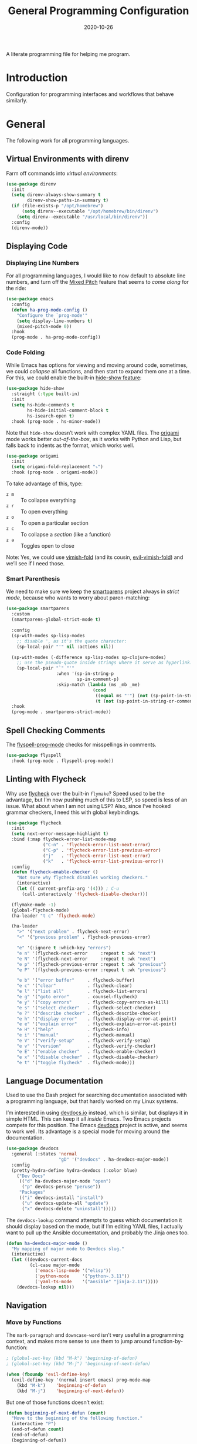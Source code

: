 #+title:  General Programming Configuration
#+author: Howard X. Abrams
#+date:   2020-10-26
#+tags: emacs programming yaml ansible docker json

A literate programming file for helping me program.

#+begin_src emacs-lisp :exports none
  ;;; general-programming --- Configuration for general languages. -*- lexical-binding: t; -*-
  ;;
  ;; © 2020-2023 Howard X. Abrams
  ;;   Licensed under a Creative Commons Attribution 4.0 International License.
  ;;   See http://creativecommons.org/licenses/by/4.0/
  ;;
  ;; Author: Howard X. Abrams <http://gitlab.com/howardabrams>
  ;; Maintainer: Howard X. Abrams
  ;; Created: October 26, 2020
  ;;
  ;; This file is not part of GNU Emacs.
  ;;
  ;; *NB:* Do not edit this file. Instead, edit the original literate file at:
  ;;            ~/other/hamacs/ha-programming.org
  ;;       And tangle the file to recreate this one.
  ;;
  ;;; Code:
#+end_src
* Introduction
Configuration for programming interfaces and workflows that behave similarly.
* General
The following work for all programming languages.
** Virtual Environments with direnv
Farm off commands into /virtual environments/:
#+begin_src emacs-lisp
  (use-package direnv
    :init
    (setq direnv-always-show-summary t
          direnv-show-paths-in-summary t)
    (if (file-exists-p "/opt/homebrew")
        (setq direnv--executable "/opt/homebrew/bin/direnv")
      (setq direnv--executable "/usr/local/bin/direnv"))
    :config
    (direnv-mode))
#+end_src
** Displaying Code
*** Displaying Line Numbers
For all programming languages, I would like to now default to absolute line numbers, and turn off the [[file:ha-display.org::*Mixed Pitch][Mixed Pitch]] feature that seems to /come along/ for the ride:

#+begin_src emacs-lisp
  (use-package emacs
    :config
    (defun ha-prog-mode-config ()
      "Configure the `prog-mode'"
      (setq display-line-numbers t)
      (mixed-pitch-mode 0))
    :hook
    (prog-mode . ha-prog-mode-config))
#+end_src
*** Code Folding
While Emacs has options for viewing and moving around code, sometimes, we could /collapse/ all functions, and then start to expand them one at a time. For this, we could enable the built-in [[https://www.emacswiki.org/emacs/HideShow][hide-show feature]]:
#+begin_src emacs-lisp :tangle no
  (use-package hide-show
    :straight (:type built-in)
    :init
    (setq hs-hide-comments t
          hs-hide-initial-comment-block t
          hs-isearch-open t)
    :hook (prog-mode . hs-minor-mode))
#+end_src
Note that =hide-show= doesn’t work with complex YAML files. The [[https://github.com/gregsexton/origami.el][origami]] mode works better /out-of-the-box/, as it works with Python and Lisp, but falls back to indents as the format, which works well.
#+begin_src emacs-lisp
  (use-package origami
    :init
    (setq origami-fold-replacement "⤵")
    :hook (prog-mode . origami-mode))
#+end_src
To take advantage of this, type:
  - ~z m~ :: To collapse everything
  - ~z r~ :: To open everything
  - ~z o~ :: To open a particular section
  - ~z c~ :: To collapse a /section/ (like a function)
  - ~z a~ :: Toggles open to close

Note: Yes, we could use [[https://github.com/mrkkrp/vimish-fold][vimish-fold]] (and its cousin, [[https://github.com/alexmurray/evil-vimish-fold][evil-vimish-fold]]) and we’ll see if I need those.
*** Smart Parenthesis
We need to make sure we keep the [[https://github.com/Fuco1/smartparens][smartparens]] project always in /strict mode/, because who wants to worry about paren-matching:
#+begin_src emacs-lisp
  (use-package smartparens
    :custom
    (smartparens-global-strict-mode t)

    :config
    (sp-with-modes sp-lisp-modes
      ;; disable ', as it's the quote character:
      (sp-local-pair "'" nil :actions nil))

    (sp-with-modes (-difference sp-lisp-modes sp-clojure-modes)
      ;; use the pseudo-quote inside strings where it serve as hyperlink.
      (sp-local-pair "`" "'"
                     :when '(sp-in-string-p
                             sp-in-comment-p)
                     :skip-match (lambda (ms _mb _me)
                                   (cond
                                    ((equal ms "'") (not (sp-point-in-string-or-comment)))
                                    (t (not (sp-point-in-string-or-comment)))))))
    :hook
    (prog-mode . smartparens-strict-mode))
#+end_src
** Spell Checking Comments
The [[https://www.emacswiki.org/emacs/FlySpell#h5o-2][flyspell-prog-mode]] checks for misspellings in comments.

#+begin_src emacs-lisp
  (use-package flyspell
    :hook (prog-mode . flyspell-prog-mode))
#+end_src
** Linting with Flycheck
Why use [[https://www.flycheck.org/][flycheck]] over the built-in =flymake=? Speed used to be the advantage, but I’m now pushing much of this to LSP, so speed is less of an issue.  What about when I am not using LSP? Also, since I’ve hooked grammar checkers, I need this with global keybindings.

#+begin_src emacs-lisp
  (use-package flycheck
    :init
    (setq next-error-message-highlight t)
    :bind (:map flycheck-error-list-mode-map
                ("C-n" . 'flycheck-error-list-next-error)
                ("C-p" . 'flycheck-error-list-previous-error)
                ("j"   . 'flycheck-error-list-next-error)
                ("k"   . 'flycheck-error-list-previous-error))
    :config
    (defun flycheck-enable-checker ()
      "Not sure why flycheck disables working checkers."
      (interactive)
      (let (( current-prefix-arg '(4))) ; C-u
        (call-interactively 'flycheck-disable-checker)))

    (flymake-mode -1)
    (global-flycheck-mode)
    (ha-leader "t c" 'flycheck-mode)

    (ha-leader
      ">" '("next problem" . flycheck-next-error)
      "<" '("previous problem" . flycheck-previous-error)

      "e" '(:ignore t :which-key "errors")
      "e n" '(flycheck-next-error     :repeat t :wk "next")
      "e N" '(flycheck-next-error     :repeat t :wk "next")
      "e p" '(flycheck-previous-error :repeat t :wk "previous")
      "e P" '(flycheck-previous-error :repeat t :wk "previous")

      "e b" '("error buffer"     . flycheck-buffer)
      "e c" '("clear"            . flycheck-clear)
      "e l" '("list all"         . flycheck-list-errors)
      "e g" '("goto error"       . counsel-flycheck)
      "e y" '("copy errors"      . flycheck-copy-errors-as-kill)
      "e s" '("select checker"   . flycheck-select-checker)
      "e ?" '("describe checker" . flycheck-describe-checker)
      "e h" '("display error"    . flycheck-display-error-at-point)
      "e e" '("explain error"    . flycheck-explain-error-at-point)
      "e H" '("help"             . flycheck-info)
      "e i" '("manual"           . flycheck-manual)
      "e V" '("verify-setup"     . flycheck-verify-setup)
      "e v" '("version"          . flycheck-verify-checker)
      "e E" '("enable checker"   . flycheck-enable-checker)
      "e x" '("disable checker"  . flycheck-disable-checker)
      "e t" '("toggle flycheck"  . flycheck-mode)))
#+end_src
** Language Documentation
Used to use the Dash project for searching documentation associated with a programming language, but that hardly worked on my Linux systems.

I’m interested in using [[https://devdocs.io/][devdocs.io]] instead, which is similar, but displays it in simple HTML. This can keep it all /inside/ Emacs. Two Emacs projects compete for this position. The Emacs [[https://github.com/astoff/devdocs.el][devdocs]] project is active, and seems to work well. Its advantage is a special mode for moving around the documentation.

#+begin_src emacs-lisp
  (use-package devdocs
    :general (:states 'normal
                      "gD" '("devdocs" . ha-devdocs-major-mode))
    :config
    (pretty-hydra-define hydra-devdocs (:color blue)
      ("Dev Docs"
       (("d" ha-devdocs-major-mode "open")
        ("p" devdocs-peruse "peruse"))
       "Packages"
       (("i" devdocs-install "install")
        ("u" devdocs-update-all "update")
        ("x" devdocs-delete "uninstall")))))
#+end_src

The =devdocs-lookup= command attempts to guess which documentation it should display based on the mode, but if I’m editing YAML files, I actually want to pull up the Ansible documentation, and probably the Jinja ones too.

#+begin_src emacs-lisp
  (defun ha-devdocs-major-mode ()
    "My mapping of major mode to Devdocs slug."
    (interactive)
    (let ((devdocs-current-docs
           (cl-case major-mode
             ('emacs-lisp-mode '("elisp"))
             ('python-mode     '("python~.3.11"))
             ('yaml-ts-mode    '("ansible" "jinja-2.11")))))
      (devdocs-lookup nil)))
#+end_src

** Navigation
*** Move by Functions
The =mark-paragraph= and =downcase-word= isn’t very useful in a programming context, and makes more sense to use them to jump around function-by-function:
#+begin_src emacs-lisp
  ; (global-set-key (kbd "M-k") 'beginning-of-defun)
  ; (global-set-key (kbd "M-j") 'beginning-of-next-defun)

  (when (fboundp 'evil-define-key)
    (evil-define-key '(normal insert emacs) prog-mode-map
      (kbd "M-k")    'beginning-of-defun
      (kbd "M-j")    'beginning-of-next-defun))
#+end_src
But one of those functions doesn’t exist:
#+begin_src emacs-lisp
  (defun beginning-of-next-defun (count)
    "Move to the beginning of the following function."
    (interactive "P")
    (end-of-defun count)
    (end-of-defun)
    (beginning-of-defun))
#+end_src
*** Tree Sitter
I’m curious about the new [[https://emacs-tree-sitter.github.io/][Tree Sitter feature]] now [[https://lists.gnu.org/archive/html/emacs-devel/2022-11/msg01443.html][built into Emacs 29]]. After following along with Mickey Petersen’s [[https://www.masteringemacs.org/article/how-to-get-started-tree-sitter][Getting Started with Tree Sitter]] guide, I’ve concluded I /currently/ don’t need this feature. I’m leaving the code here, but adding a =:tangle no= to all the blocks until I’m ready to re-investigate.
**** Operating System Part
Install the binary for the [[https://tree-sitter.github.io/][tree-sitter project]]. For instance:
#+begin_src sh
  brew install tree-sitter npm # Since most support packages need that too.
#+end_src
The tree-sitter project does not install any language grammars by default—after all, it would have no idea which particular languages to parse and analyze!

Next, using the =tree-sitter= command line tool, create the [[/Users/howard.abrams/Library/Application Support/tree-sitter/config.json][config.json]] file:
#+begin_src sh
  tree-sitter init-config
#+end_src

Normally, you would need to  add all the projects to directory clones in =~/src=, e.g.
#+begin_src sh :dir ~/src
  while read REPO
  do
    LOCATION=~/src/$(basename ${REPO})
    if [ ! -d ${LOCATION} ]
    then
      git clone ${REPO} ${LOCATION}
    fi
    cd ${LOCATION}
    git pull origin
    npm install
  done <<EOL
  https://github.com/tree-sitter/tree-sitter-css
  https://github.com/tree-sitter/tree-sitter-json
  https://github.com/tree-sitter/tree-sitter-python
  https://github.com/tree-sitter/tree-sitter-bash
  https://github.com/tree-sitter/tree-sitter-ruby
  https://github.com/camdencheek/tree-sitter-dockerfile
  https://github.com/alemuller/tree-sitter-make
  https://github.com/ikatyang/tree-sitter-yaml
  https://github.com/Wilfred/tree-sitter-elisp
  EOL
#+end_src

Seems that Docker is a bit of an odd-ball:
#+begin_src sh
  mkdir -p ~/src
  git -C ~/src clone https://github.com/camdencheek/tree-sitter-dockerfile
  make -C ~/src/tree-sitter-dockerfile && \
  make -C ~/src/tree-sitter-dockerfile install
  if [[ $(uname -n) = "Darwin" ]]
  then
    cp ~/src/tree-sitter-dockerfile/libtree-sitter-dockerfile.dylib \
       ~/.emacs.d/tree-sitter
  else
    cp ~/src/tree-sitter-dockerfile/libtree-sitter-dockerfile.so \
       ~/.emacs.d/tree-sitter
  fi
#+end_src

In most cases,the =npm install= /usually/ works, but I may work on some sort of various process, for instance:
#+begin_src shell
  for TSS in ~/src/tree-sitter-*
  do
    cd $TSS
    NAME=$(pwd | sed 's/.*-//')

    git pull origin
    npm install || cargo build || make install   # Various build processes!?

    echo "Do we need to copy the library into ~/.emacs.d/tree-sitter/$NAME ?"
    # if [ "$(uname -o)" = "Darwin" ]
    # then
    #   cp libtree-sitter-$NAME.dylib ~/.emacs.d/tree-sitter
    # else
    #   cp libtree-sitter-$NAME.so ~/.emacs.d/tree-sitter
    # fi
  done
#+end_src
At this point, we can now parse stuff using: =tree-sitter parse <source-code-file>=
**** Emacs Part
However, Emacs already has the ability to download and install grammars, so following instructions from Mickey Petersen’s essay on [[https://www.masteringemacs.org/article/combobulate-structured-movement-editing-treesitter][using Tree-sitter with Combobulate]]:
#+begin_src emacs-lisp
  (when (treesit-available-p)
    (use-package treesit
      :straight (:type built-in)
      :preface
      (setq treesit-language-source-alist
            '((bash       "https://github.com/tree-sitter/tree-sitter-bash")
              ;; (c          "https://github.com/tree-sitter/tree-sitter-c/" "master" "src")
              (clojure    "https://github.com/sogaiu/tree-sitter-clojure" "master" "src")
              ;; (cpp        "https://github.com/tree-sitter/tree-sitter-cpp/" "master" "src")
              ;; (cmake      "https://github.com/uyha/tree-sitter-cmake")
              (css        "https://github.com/tree-sitter/tree-sitter-css")
              (dockerfile "https://github.com/camdencheek/tree-sitter-dockerfile" "main" "src")
              ;; From my private cloned repository:
              ;; (dockerfile "file:///opt/src/github/tree-sitter-dockerfile" "main" "src")
              ;; The Emacs Lisp Tree Sitter doesn't work with Emacs (go figure):
              ;; (elisp      "https://github.com/Wilfred/tree-sitter-elisp")
              ;; (elixir     "https://github.com/elixir-lang/tree-sitter-elixir" "main" "src")
              ;; (erlang     "https://github.com/WhatsApp/tree-sitter-erlang" "main" "src")
              (go         "https://github.com/tree-sitter/tree-sitter-go")
              ;; (haskell    "https://github.com/tree-sitter/tree-sitter-haskell" "master" "src")
              (html       "https://github.com/tree-sitter/tree-sitter-html")
              ;; (java       "https://github.com/tree-sitter/tree-sitter-java" "master" "src")
              ;; (javascript "https://github.com/tree-sitter/tree-sitter-javascript" "master" "src")
              (json       "https://github.com/tree-sitter/tree-sitter-json")
              ;; (julia      "https://github.com/tree-sitter/tree-sitter-julia" "master" "src")
              ;; (lua        "https://github.com/MunifTanjim/tree-sitter-lua" "main" "src")
              (make       "https://github.com/alemuller/tree-sitter-make")
              (markdown   "https://github.com/ikatyang/tree-sitter-markdown")
              ;; (meson      "https://github.com/Decodetalkers/tree-sitter-meson" "master" "src")
              (python     "https://github.com/tree-sitter/tree-sitter-python")
              (ruby       "https://github.com/tree-sitter/tree-sitter-ruby" "master" "src")
              (rust       "https://github.com/tree-sitter/tree-sitter-rust" "master" "src")
              (toml       "https://github.com/tree-sitter/tree-sitter-toml")
              ;; (tsx        "https://github.com/tree-sitter/tree-sitter-typescript" "master" "tsx/src")
              ;; (typescript "https://github.com/tree-sitter/tree-sitter-typescript" "master" "typescript/src")
              (yaml       "https://github.com/ikatyang/tree-sitter-yaml")))

      (defun mp-setup-install-grammars ()
        "Install Tree-sitter grammars if they are absent."
        (interactive)
        (sit-for 30)
        (mapc #'treesit-install-language-grammar (mapcar #'car treesit-language-source-alist)))

        ;; Optional, but Mickey recommends. Tree-sitter enabled major
        ;; modes are distinct from their ordinary counterparts, however,
        ;; the `tree-sitter-mode' can't be enabled if we use this
        ;; feature.
        ;;
        ;; You can remap major modes with `major-mode-remap-alist'. Note
        ;; this does *not* extend to hooks! Make sure you migrate them also
        ;; (dolist (mapping '((bash-mode       . bash-ts-mode)
        ;;                    (sh-mode         . bash-ts-mode)
        ;;                    (css-mode        . css-ts-mode)
        ;;                    (dockerfile-mode . dockerfile-ts-mode)
        ;;                    (json-mode       . json-ts-mode)
        ;;                    (makefile-mode   . makefile-ts-mode)
        ;;                    (python-mode     . python-ts-mode)
        ;;                    (ruby-mode       . ruby-ts-mode)
        ;;                    (yaml-mode       . yaml-ts-mode)))
        ;;   (add-to-list 'major-mode-remap-alist mapping))

        ;; Can we (do we need to) update this list?
        ;;   (add-to-list 'tree-sitter-major-mode-language-alist mapping))

      :config
      (mp-setup-install-grammars)))
#+end_src

And enable the languages:
#+begin_src emacs-lisp :tangle no
  (when (treesit-available-p)
    (use-package tree-sitter-langs
      :after treesit
      :config
      (global-tree-sitter-mode)))
#+end_src
*** Combobulate
I like [[file:ha-programming-elisp.org::*Clever Parenthesis][Clever Parenthesis]], but can we extend that to other languages generally? After reading Mickey Petersen’s essay, [[https://www.masteringemacs.org/article/combobulate-structured-movement-editing-treesitter][Combobulate project]], I decided to try out his [[https://github.com/mickeynp/combobulate][combobulate package]]. Of course, this can only work with the underlying tooling supplied by the [[https://emacs-tree-sitter.github.io/][Tree Sitter]] →
#+begin_src emacs-lisp
  (when (treesit-available-p)
    (use-package combobulate
      :straight (:host github :repo "mickeynp/combobulate")
      :after treesit
      :hook ((yaml-ts-mode   . combobulate-mode)
      ;;     (css-ts-mode    . combobulate-mode)
      ;;     (json-ts-mode   . combobulate-mode)
      ;;     (python-ts-mode . combobulate-mode)
            )
     ))
#+end_src

Now, I can create an /interface/ of keystrokes to jump around like a boss:
#+begin_src emacs-lisp
  (when (treesit-available-p)
    (use-package combobulate
      :general
      (:states 'visual :keymaps 'combobulate-key-map
               "o" '("mark node" . combobulate-mark-node-dwim))              ; Mark symbol since "o" doesn't do anything
      (:states 'normal :keymaps 'combobulate-key-map
               "g J" '("avy jump" . combobulate-avy)
               "[ [" '("prev node" . combobulate-navigate-logical-previous)
               "] ]" '("next node" . combobulate-navigate-logical-next)
               "[ f" '("prev defun" . combobulate-navigate-beginning-of-defun)
               "] f" '("next defun" . combobulate-navigate-end-of-defun)

               "[ m" '("drag back" . combobulate-drag-up)
               "] m" '("drag forward" . combobulate-drag-down)
               "[ r" '("raise" . combobulate-vanish-node)

               "g j" '(:ignore t :which-key "combobulate jump")
               "g j j" '("all" . combobulate-avy-jump)
               "g j s" '("strings" . ha-combobulate-string)
               "g j c" '("comments" . ha-combobulate-comment)
               "g j i" '("conditionals" . ha-combobulate-conditional)
               "g j l" '("loops" . ha-combobulate-loop)
               "g j f" '("functions" . combobulate-avy-jump-defun))

      :pretty-hydra
      ((:color pink :quit-key "q")
       ("Navigation"
        (("j" combobulate-navigate-logical-next "Next")
         ("k" combobulate-navigate-logical-previous "Previous")
         ("h" combobulate-navigate-beginning-of-defun "Defun <")
         ("l" combobulate-navigate-end-of-defun "Defun >")
         ("g" combobulate-avy-jump "Avy Jump"))
        "Push"
        (("U" combobulate-drag-up "Drag back")
         ("D" combobulate-drag-down "Drag forward")
         ("R" combobulate-vanish-node "Drag back"))
        "Jump"
        (("s" ha-combobulate-string "to string" :color blue)
         ("c" ha-combobulate-comment "comments" :color blue)
         ("i" ha-combobulate-conditional "conditionals" :color blue)
         ("l" ha-combobulate-loop "loops" :color blue)
         ("f" combobulate-avy-jump-defun "to defuns" :color blue))))))
#+end_src

Mickey’s interface is the [[help:combobulate][combobulate]] function (or ~C-c o o~), but mine is more /evil/.

I can create a /helper function/ to allow me to jump to various types of—well, /types/:
#+begin_src emacs-lisp
  (when (treesit-available-p)
    (use-package combobulate
      :config
      (defun ha-combobulate-string ()
        "Call `combobulate-avy-jump' searching for strings."
        (interactive)
        (with-navigation-nodes (:nodes '("string"))
          (combobulate-avy-jump))))

    (defun ha-combobulate-comment ()
      "Call `combobulate-avy-jump' searching for comments."
      (interactive)
      (with-navigation-nodes (:nodes '("comment"))
        (combobulate-avy-jump)))

    (defun ha-combobulate-conditional ()
      "Call `combobulate-avy-jump' searching for conditionals."
      (interactive)
      (with-navigation-nodes (:nodes '("conditional_expression"
                                       "if_statement"
                                       "if_clause" "else_clause"
                                       "elif_clause"))
        (combobulate-avy-jump)))

    (defun ha-combobulate-loop ()
      "Call `combobulate-avy-jump' searching for loops."
      (interactive)
      (with-navigation-nodes (:nodes '("for_statement" "for_in_clause"
                                       "while_statement" "list_comprehension"
                                       "dictionary_comprehension"
                                       "set_comprehension"))
        (combobulate-avy-jump))))
#+end_src

*** Evil Text Object from Tree Sitter
With Emacs version 29, we get a better approach to parsing languages, and this means that our [[https://github.com/nvim-treesitter/nvim-treesitter-textobjects#built-in-textobjects][text objects]] can be better too with the [[https://github.com/meain/evil-textobj-tree-sitter][evil-textobj-tree-sitter project]]:
#+begin_src emacs-lisp :tangle no
  (when (and (treesit-available-p) (fboundp 'evil-define-text-object))
    (use-package evil-textobj-tree-sitter
      :config
      ;; We need to bind keys to the text objects found at:
      ;; https://github.com/nvim-treesitter/nvim-treesitter-textobjects#built-in-textobjects

      ;; bind `function.outer`(entire function block) to `f` for use in things like `vaf`, `yaf`
      (define-key evil-outer-text-objects-map "f" (evil-textobj-tree-sitter-get-textobj "function.outer"))
      ;; bind `function.inner`(function block without name and args) to `f` for use in things like `vif`, `yif`
      (define-key evil-inner-text-objects-map "f" (evil-textobj-tree-sitter-get-textobj "function.inner"))

      (define-key evil-outer-text-objects-map "c" (evil-textobj-tree-sitter-get-textobj "comment.outer"))
      (define-key evil-inner-text-objects-map "c" (evil-textobj-tree-sitter-get-textobj "comment.inner"))
      (define-key evil-outer-text-objects-map "u" (evil-textobj-tree-sitter-get-textobj "conditional.outer"))
      (define-key evil-inner-text-objects-map "u" (evil-textobj-tree-sitter-get-textobj "conditional.inner"))
      (define-key evil-outer-text-objects-map "b" (evil-textobj-tree-sitter-get-textobj "loop.outer"))
      (define-key evil-inner-text-objects-map "b" (evil-textobj-tree-sitter-get-textobj "loop.inner"))))
#+end_src

Seems the macro, =evil-textobj-tree-sitter-get-textobj= has a bug, so the following—which would have been easier to write—doesn’t work:
#+begin_src emacs-lisp :tangle no :tangle no
  (dolist (combo '(("f" "function.outer" "function.inner")
                   ("b" "loop.outer" "loop.inner")
                   ;; ...
                   ("c" "comment.outer" "comment.inner")))
    (destructuring-bind (key outer inner) combo
      ;; bind an outer (e.g. entire function block) for use in things like `vaf`, `yaf` combo
      (define-key evil-outer-text-objects-map key (evil-textobj-tree-sitter-get-textobj outer))
      ;; bind an inner (e.g. function block without name and args) for use in things like `vif`, `yif`
      (define-key evil-inner-text-objects-map key (evil-textobj-tree-sitter-get-textobj inner))))
#+end_src
*** dumb-jump
Once upon a time, we use to create a =TAGS= file that contained the database for navigating code bases, but with new faster versions of grep, e.g.  [[https://beyondgrep.com][ack]], [[https://github.com/ggreer/the_silver_searcher][ag]] (aka, the Silver Searcher),  [[https://github.com/Genivia/ugrep][ugrep]] and [[https://github.com/BurntSushi/ripgrep][ripgrep]], we should be able to use them.  but I want to:
  - Be in a function, and see its callers. For this, the [[help:rg-dwim][rg-dwim]] function is my bread-and-butter.
  - Be on a function, and jump to the definition. For this, I use [[https://github.com/jacktasia/dumb-jump][dumb-jump]], which uses the above utilities.

#+begin_src emacs-lisp
  (use-package dumb-jump
    :config
    (setq dumb-jump-prefer-searcher 'rg
          xref-history-storage #'xref-window-local-history
          xref-show-definitions-function #'xref-show-definitions-completing-read)

    (add-hook 'xref-backend-functions #'dumb-jump-xref-activate)

    ;; Remove this now that https://github.com/jacktasia/dumb-jump/issues/338
    ;; (defun evil-set-jump-args (&rest ns) (evil-set-jump))
    ;; (advice-add 'dumb-jump-goto-file-line :before #'evil-set-jump-args)

    (ha-local-leader :keymaps 'prog-mode-map
      "s"  '(:ignore t :which-key "search")
      "s s" '("search"       . xref-find-apropos)
      "s d" '("definitions"  . xref-find-definitions)
      "s o" '("other window" . xref-find-definitions-other-window)
      "s r" '("references"   . xref-find-references)
      "s b" '("back"         . xref-go-back)
      "s f" '("forward"      . xref-go-forward))

    :general
    (:states 'normal
             "g ." '("find def"       . xref-find-definitions)
             "g >" '("find def o/win" . xref-find-definitions-other-window)
             "g ," '("def go back"    . xref-go-back)
             "g <" '("def go forward" . xref-go-forward)
             "g /" '("find refs"      . xref-find-references)
             "g ?" '("find/rep refs"  . xref-find-references-and-replace)
             "g h" '("find apropos"   . xref-find-apropos)
             "g b" '("def go back"    . xref-go-back)))
#+end_src

I have two different /jumping/ systems, the [[info:emacs#Xref][Xref interface]] and Evil’s. While comparable goals, they are behave different. Let’s compare evil keybindings:
  | ~M-.~   | ~g .~ | [[help:xref-find-definitions][xref-find-definitions]] (also ~g d~ for [[help:evil-goto-definition][evil-goto-definition]])†          |
  |       | ~g >~ | =xref-find-definitions-other-window=                                  |
  | ~M-,~   | ~g ,~ | [[help:xref-go-back][xref-go-back]] (see [[help:xref-pop-marker-stack][xref-pop-marker-stack]])                            |
  | ~C-M-,~ | ~g <~ | [[help:xref-go-forward][xref-go-forward]] (kinda like =xref-find-definitions=)                  |
  | ~M-?~   | ~g /~ | [[help:xref-find-references][xref-find-references]] to go from definition to code calls‡           |
  |       | ~g ?~ | [[help:xref-find-references-and-replace][xref-find-references-and-replace]] could be more accurate than [[*iEdit][iEdit]]. |
  | ~C-M-.~ | ~g h~ | [[help:xref-find-apropos][xref-find-apropos]]  … doesn’t work well without LSP                  |
  | ~C-TAB~ |     | perform completion around point (also ~M-TAB~), see [[file:ha-config.org::*Auto Completion][Auto Completion]].  |

† Prefix to prompt for the term \
‡ If it finds more than one definition, Emacs displays the [[info:emacs#Xref Commands][*xref* buffer]], allowing you to select the definition.
** Language Server Protocol (LSP) Integration
The [[https://microsoft.github.io/language-server-protocol/][LSP]] is a way to connect /editors/ (like Emacs) to /languages/ (like Lisp)… wait, no. While originally designed for VS Code and probably Python, we can abstract away [[https://github.com/davidhalter/jedi][Jedi]] and the [[http://tkf.github.io/emacs-jedi/latest/][Emacs integration to Jedi]] (and duplicate everything for Ruby, and Clojure, and…).

Emacs has two LSP projects, and while I have used [[LSP Mode]], but since I don’t have heavy IDE requirements, I am finding that [[eglot]] to be simpler.
*** LSP
#+begin_src emacs-lisp
  (use-package lsp-mode
    :commands (lsp lsp-deferred)
    :init
    ;; Let's make lsp-doctor happy with these settings:
    (setq gc-cons-threshold (* 100 1024 1024)
          read-process-output-max (* 1024 1024)
          company-idle-delay 0.0 ; Are thing fast enough to do this?
          lsp-keymap-prefix "s-m")

    :config
    (global-set-key (kbd "s-m") 'lsp)
    (ha-local-leader :keymaps 'prog-mode-map
      "w"  '(:ignore t :which-key "lsp")
      "l"  '(:ignore t :which-key "lsp")
      "ws" '("start" . lsp))

    ;; The following leader-like keys, are only available when I have
    ;; started LSP, and is an alternate to Command-m:
    :general
    (:states 'normal :keymaps 'lsp-mode-map
             ", w r" '("restart"  . lsp-reconnect)
             ", w b" '("events"   . lsp-events-buffer)
             ", w e" '("errors"   . lsp-stderr-buffer)
             ", w q" '("quit"     . lsp-shutdown)
             ", w Q" '("quit all" . lsp-shutdown-all)

             ", l r" '("rename"   . lsp-rename)
             ", l f" '("format"   . lsp-format)
             ", l a" '("actions"  . lsp-code-actions)
             ", l i" '("imports"  . lsp-code-action-organize-imports)
             ", l d" '("doc"      . lsp-lookup-documentation))

   :hook ((lsp-mode . lsp-enable-which-key-integration)))
#+end_src
I will want to start adding commands under my =,= mode-specific key sequence leader, but in the meantime, all LSP-related keybindings are available under ~⌘-m~.  See [[https://emacs-lsp.github.io/lsp-mode/page/keybindings/][this page]] for the default keybindings.

Using the [[https://github.com/seagle0128/doom-modeline][Doom Modeline]] to add notifications:
#+begin_src emacs-lisp
  (use-package doom-modeline
    :config
    (setq doom-modeline-lsp t
          doom-modeline-env-version t))
#+end_src
**** UI
The [[https://github.com/emacs-lsp/lsp-ui][lsp-ui]] project offers much of the display and interface to LSP. Seems to make the screen cluttered.
#+begin_src emacs-lisp
  (use-package lsp-ui
    :commands lsp-ui-mode
    :config
    (setq lsp-ui-sideline-ignore-duplicate t
          lsp-ui-sideline-show-hover t
          lsp-ui-sideline-show-diagnostics t)
    :hook (lsp-mode . lsp-ui-mode))
#+end_src
*** Company Completion
The [[https://github.com/tigersoldier/company-lsp][company-lsp]] offers a [[http://company-mode.github.io/][company]] completion backend for [[https://github.com/emacs-lsp/lsp-mode][lsp-mode]]:

#+begin_src emacs-lisp :tangle no
  (use-package company-lsp
    :config
    (push 'company-lsp company-backends))
#+end_src
To options that might be interesting:
  - =company-lsp-async=: When set to non-nil, fetch completion candidates asynchronously.
  - =company-lsp-enable-snippet=: Set it to non-nil if you want to enable snippet expansion on completion. Set it to nil to disable this feature.

*** LSP iMenu
The [[https://github.com/emacs-lsp/lsp-ui/blob/master/lsp-ui-imenu.el][lsp-imenu]] project offers a =lsp-ui-imenu= function for jumping to functions:

#+begin_src emacs-lisp :tangle no
  (use-package lsp-ui-imenu
      :straight nil
      :after lsp-ui
      :config
      (ha-local-leader :keymaps 'prog-mode-map
        "g"  '(:ignore t :which-key "goto")
        "g m" '("imenu" . lsp-ui-imenu))
      (add-hook 'lsp-after-open-hook 'lsp-enable-imenu))
#+end_src
** General Code Editing
*** iEdit
While there are language-specific ways to rename variables and functions, [[https://github.com/victorhge/iedit][iedit]] is often sufficient.
#+begin_src emacs-lisp :tangle no
  (use-package iedit
    :config
    (ha-leader "s e" '("iedit" . iedit-mode)))
#+end_src

While =iedit= acts a little odd with Evil, the [[https://github.com/syl20bnr/evil-iedit-state][evil-iedit-state project]] attempts to makes the interface more intuitive.

This creates both an =iedit= and =iedit-insert= states. Calling ~Escape~ from =iedit-insert= goes to =iedit=, and hitting it again, will go back to =normal= state.

To use, highlight a region with ~v~, and continue to hit ~v~ until you’ve selected the variable/symbol, and then type ~e~. Or, highlight normally, e.g. ~v i o~, and hit ~E~:
#+begin_src emacs-lisp
  (when (fboundp 'evil-mode)
    (use-package evil-iedit-state
      :after iedit
      :general
      (:states 'visual "E" '("iedit" . evil-iedit-state/iedit-mode))))
#+end_src

 The =iedit-insert= state is pretty much /regular/ =insert= state, so the interesting keys are in =iedit= state:
  - ~0~ / ~$~ :: jump to beginning/end of the “occurrence”
  - ~n~ / ~N~ :: jump to next / previous occurrence
  - ~I~ / ~A~ :: jump to beginning/end of occurrence and go into =iedit-insert= mode (obviously ~a~ and ~i~ do too)
  - ~#~ :: highlights all the matching occurrences
  - ~F~ :: restricts to the current function
*** Case Conversion
The [[https://github.com/akicho8/string-inflection][string-inflection]] project (see [[http://sodaware.sdf.org/notes/converting-to-snake-case-in-emacs/][this overview]]) converts symbol variables to /appropriate format/ for the mode. This replaces my home-brewed functions.
#+begin_src emacs-lisp
  (use-package string-inflection
    :general
    (:states '(normal visual motion operator)
             "z s" '("to snake case" . string-inflection-underscore)
             "z S" '("to Snake Case" . string-inflection-upcase)
             "z c" '("to camelCase" . string-inflection-lower-camelcase)
             "z C" '("to CamelCase" . string-inflection-camelcase)
             "z -" '("to kebab case" . string-inflection-kebab-case)
             "z z" '("toggle snake/camel" . string-inflection-all-cycle)))
#+end_src
I would like to have this bound on the ~g~ sequence, but that is crowded.

Note that ~g u~ (for lower-casing stuff), and  ~g U~ (for up-casing) requires /something/, for instance ~g U i o~ upper-cases the symbol at point. These functions, however, only work with a symbol (which is the typical case).
** Inline Code Evaluation
While I like [[help:eval-print-last-sexp][eval-print-last-sexp]], I would like a bit of formatting in order to /keep the results/ in the file.
#+begin_src emacs-lisp
  (defun ha-eval-print-last-sexp (&optional internal-arg)
    "Evaluate the expression located before the point.
  Insert results back into the buffer at the end of the line after
  a comment."
    (interactive)
    (save-excursion
      (eval-print-last-sexp internal-arg))
    (end-of-line)
    (insert "  ")
    (insert comment-start)
    (insert "⟹ ")
    (dotimes (i 2)
      (next-line)
      (join-line)))
#+end_src

Typical keybindings for all programming modes:
#+begin_src emacs-lisp
  (ha-local-leader :keymaps 'prog-mode-map
     "e"  '(:ignore t :which-key "eval")
     "e ;" '("expression" . eval-expression)
     "e b" '("buffer" . eval-buffer)
     "e f" '("function" . eval-defun)
     "e r" '("region" . eval-region)
     "e e" '("eval exp" . eval-last-sexp)
     "e p" '("print s-exp" . ha-eval-print-last-sexp))
#+end_src
** Ligatures
The idea of using math symbols for a programming languages keywords is /cute/, but can be confusing, so I use it sparingly:
#+begin_src emacs-lisp
  (defun ha-prettify-prog ()
    "Extends the `prettify-symbols-alist' for programming."
    (mapc (lambda (pair) (push pair prettify-symbols-alist))
          '(("lambda" . "𝝀")
            (">=" . "≥")
            ("<=" . "≤")
            ("!=" . "≠")))
    (prettify-symbols-mode))

  (add-hook 'prog-mode-hook 'ha-prettify-prog)
#+end_src

Hopefully I can follow [[https://www.masteringemacs.org/article/unicode-ligatures-color-emoji][Mickey Petersen's essay]] on getting full ligatures working, but right now, they don’t work on the Mac, and that is my current workhorse.
#+begin_src emacs-lisp
  (use-package ligature
    :config
    ;; Enable the "www" ligature in every possible major mode
    (ligature-set-ligatures 't '("www"))

    ;; Enable traditional ligature support in eww-mode, if the
    ;; `variable-pitch' face supports it
    (ligature-set-ligatures '(org-mode eww-mode) '("ff" "fi" "ffi"))

    (ligature-set-ligatures '(html-mode nxml-mode web-mode)
                            '("<!--" "-->" "</>" "</" "/>" "://"))

    ;; Create a new ligature:
    (ligature-set-ligatures 'markdown-mode '(("=" (rx (+ "=") (? (| ">" "<"))))
                                             ("-" (rx (+ "-")))))

    ;; Enable all Cascadia Code ligatures in programming modes
    (ligature-set-ligatures
     'prog-mode '("|||>" "<|||" "<==>" "<!--" "####" "~~>" "***" "||=" "||>"
                  ":::" "::=" "=:=" "===" "==>" "=!=" "=>>" "=<<" "=/=" "!=="
                  "!!." ">=>" ">>=" ">>>" ">>-" ">->" "->>" "-->" "---" "-<<"
                  "<~~" "<~>" "<*>" "<||" "<|>" "<$>" "<==" "<=>" "<=<" "<->"
                  "<--" "<-<" "<<=" "<<-" "<<<" "<+>" "</>" "###" "#_(" "..<"
                  "..." "+++" "/==" "///" "_|_" "www" "&&" "^=" "~~" "~@" "~="
                  "~>" "~-" "**" "*>" "*/" "||" "|}" "|]" "|=" "|>" "|-" "{|"
                  "[|" "]#" "::" ":=" ":>" ":<" "$>" "==" "=>" "!=" "!!" ">:"
                  ">=" ">>" ">-" "-~" "-|" "->" "--" "-<" "<~" "<*" "<|" "<:"
                  "<$" "<=" "<>" "<-" "<<" "<+" "</" "#{" "#[" "#:" "#=" "#!"
                  "##" "#(" "#?" "#_" "%%" ".=" ".-" ".." ".?" "+>" "++" "?:"
                  "?=" "?." "??" ";;" "/*" "/=" "/>" "//" "__" "~~" "(*" "*)"
                  "\\\\" "://"))
    ;; Enables ligature checks globally in all buffers. You can also do it
    ;; per mode with `ligature-mode'.
    (global-ligature-mode t))
#+end_src

Until I can get [[https://github.com/d12frosted/homebrew-emacs-plus/issues/222][Harfbuzz support]] on my Emacs-Plus build of Mac, the following work-around seems to mostly work:
#+begin_src emacs-lisp
  (defun ha-mac-litagure-workaround ()
    "Implement an old work-around for ligature support.
  This kludge seems to only need to be set for my Mac version of
  Emacs, since I can't build it with Harfuzz support."
    (let ((alist '((33 . ".\\(?:\\(?:==\\|!!\\)\\|[!=]\\)")
                   (35 . ".\\(?:###\\|##\\|_(\\|[#(?[_{]\\)")
                   (36 . ".\\(?:>\\)")
                   (37 . ".\\(?:\\(?:%%\\)\\|%\\)")
                   (38 . ".\\(?:\\(?:&&\\)\\|&\\)")
                   (42 . ".\\(?:\\(?:\\*\\*/\\)\\|\\(?:\\*[*/]\\)\\|[*/>]\\)")
                   (43 . ".\\(?:\\(?:\\+\\+\\)\\|[+>]\\)")
                   (45 . ".\\(?:\\(?:-[>-]\\|<<\\|>>\\)\\|[<>}~-]\\)")
                   (46 . ".\\(?:\\(?:\\.[.<]\\)\\|[.=-]\\)")
                   (47 . ".\\(?:\\(?:\\*\\*\\|//\\|==\\)\\|[*/=>]\\)")
                   (48 . ".\\(?:x[a-zA-Z]\\)")
                   (58 . ".\\(?:::\\|[:=]\\)")
                   (59 . ".\\(?:;;\\|;\\)")
                   (60 . ".\\(?:\\(?:!--\\)\\|\\(?:~~\\|->\\|\\$>\\|\\*>\\|\\+>\\|--\\|<[<=-]\\|=[<=>]\\||>\\)\\|[*$+~/<=>|-]\\)")
                   (61 . ".\\(?:\\(?:/=\\|:=\\|<<\\|=[=>]\\|>>\\)\\|[<=>~]\\)")
                   (62 . ".\\(?:\\(?:=>\\|>[=>-]\\)\\|[=>-]\\)")
                   (63 . ".\\(?:\\(\\?\\?\\)\\|[:=?]\\)")
                   (91 . ".\\(?:]\\)")
                   (92 . ".\\(?:\\(?:\\\\\\\\\\)\\|\\\\\\)")
                   (94 . ".\\(?:=\\)")
                   (119 . ".\\(?:ww\\)")
                   (123 . ".\\(?:-\\)")
                   (124 . ".\\(?:\\(?:|[=|]\\)\\|[=>|]\\)")
                   (126 . ".\\(?:~>\\|~~\\|[>=@~-]\\)"))))
      (dolist (char-regexp alist)
        (set-char-table-range composition-function-table (car char-regexp)
                              `([,(cdr char-regexp) 0 font-shape-gstring])))))

  (unless (s-contains? "HARFBUZZ" system-configuration-features)
    (add-hook 'prog-mode-hook #'ha-mac-litagure-workaround))
#+end_src

The unicode-fonts package rejigs the internal tables Emacs uses to pick better fonts for unicode codepoint ranges.
#+begin_src emacs-lisp :tangle no
  (use-package unicode-fonts
    :config
    (ignore-errors
      (unicode-fonts-setup)))
#+end_src
** Compiling
The [[help:compile][compile]] function lets me enter a command to run, or I can search the history for a previous run. What it doesn’t give me, is a project-specific list of commands. Perhaps, for each project, I define in =.dir-locals.el= a variable, =compile-command-list=, like:
#+begin_src emacs-lisp :tangle no
  ((nil . ((compile-command . "make -k ")
           (compile-command-list . ("ansible-playbook playbooks/confluence_test.yml"
                                "ansible-playbook playbooks/refresh_inventory.yml")))))
#+end_src

To make the =compile-command-list= variable less risky, we need to declare it:
#+begin_src emacs-lisp
  (defvar compile-command-list nil "A list of potential commands to give to `ha-project-compile'.")

  (defun ha-make-compile-command-list-safe ()
    "Add the current value of `compile-command-list' safe."
    (interactive)
    (add-to-list 'safe-local-variable-values `(compile-command-list . ,compile-command-list)))
#+end_src

What compile commands should I have on offer? Along with the values in =compile-command-list= (if set), I could look at files in the project’s root and get targets from a =Makefile=, etc. We’ll use helper functions I define later:
#+begin_src emacs-lisp
  (defun ha--compile-command-list ()
    "Return list of potential commands for a project."
    (let ((default-directory (project-root (project-current))))
      ;; Make a list of ALL the things.
      ;; Note that `concat' returns an empty string if you give it null,
      ;; so we use `-concat' the dash library:
      (-concat
       compile-history
       (ha--makefile-completions)
       (ha--toxfile-completions)
       (when (and (boundp 'compile-command-list) (listp compile-command-list))
         compile-command-list))))
#+end_src

My replacement to [[help:compile][compile]] uses my new =completing-read= function:
#+begin_src emacs-lisp
  (defun ha-project-compile (command)
    "Run `compile' from a list of directory-specific commands."
    (interactive (list (completing-read "Compile command: "
                                        (ha--compile-command-list)
                                        nil nil "" 'compile-history)))
    (let ((default-directory (project-root (project-current))))
      (cond
       ((string-match rx-compile-to-vterm command)  (ha-compile-vterm command))
       ((string-match rx-compile-to-eshell command) (ha-compile-eshell command))
       (t                                           (compile command)))))
#+end_src

If I end a command with a =|v=, it sends the compile command to a vterm session for the project, allowing me to continue the commands:
#+begin_src emacs-lisp
  (defvar rx-compile-to-vterm  (rx "|" (0+ space) "v" (0+ space) line-end))

  (defun ha-compile-vterm (full-command &optional project-dir)
    (unless project-dir
      (setq project-dir (project-name (project-current))))

    ;; (add-to-list 'compile-history full-command)
    (let ((command (replace-regexp-in-string rx-compile-to-vterm "" full-command)))
      (ha-ssh-send command project-dir)))
#+end_src

And what about sending the command to Eshell as well?
#+begin_src emacs-lisp
  (defvar rx-compile-to-eshell (rx "|" (0+ space) "s" (0+ space) line-end))

  (defun ha-compile-eshell (full-command &optional project-dir)
    "Send a command to the currently running Eshell terminal.
  If a terminal isn't running, it will be started, allowing follow-up
  commands."
    (unless project-dir
      (setq project-dir (project-name (project-current))))

    (let ((command (replace-regexp-in-string rx-compile-to-eshell "" full-command)))
      (ha-eshell-send command project-dir)))
#+end_src
And let’s add it to the Project leader:
#+begin_src emacs-lisp
  (ha-leader "p C" 'ha-project-compile)
#+end_src
Note that =p c= (to call [[help:recompile][recompile]]) should still work.

Other people’s projects:
  - [[https://github.com/Olivia5k/makefile-executor.el][makefile-executor.el]] :: works only with Makefiles
  - [[https://github.com/tarsius/imake][imake]] :: works only with Makefiles that are formatted with a =help:= target
  - [[https://github.com/emacs-taskrunner/emacs-taskrunner][Taskrunner project]] :: requires ivy or helm, but perhaps I could use the underlying infrastructure to good ol’ [[help:completing-read][completing-read]]

Note: Someday I may want to convert my =Makefile= projects to [[https://taskfile.dev/][Taskfile]].
*** Makefile Completion
This magic script is what Bash uses for completion when you type =make= and hit the TAB:
#+name: make-targets
#+begin_src shell :tangle no
make -qRrp : 2> /dev/null | awk -F':' '/^[a-zA-Z0-9][^$#\\/\\t=]*:([^=]|$)/ {split($1,A,/ /);for(i in A)print A[i]}'
#+end_src

Which makes it easy to get a list of completions for my compile function:
#+begin_src emacs-lisp :noweb yes
  (defun ha--makefile-completions ()
    "Returns a list of targets from the Makefile in the current directory."
    (when (file-exists-p "Makefile")
      (--map (format "make -k %s" it)
             (shell-command-to-list "<<make-targets>>"))))
#+end_src
*** Python Tox Completion
Let’s just grab the environments to run:
#+begin_src emacs-lisp
  (defun ha--toxfile-completions ()
    "Returns a list of targets from the tox.ini in the current directory."
    (when (file-exists-p "tox.ini")
      (--map (format "tox -e %s" it)
             (shell-command-to-list "tox -a"))))
#+end_src
* Languages
Simple to configure languages go here. More advanced languages go into their own files… eventually.
** Configuration Files
So many configuration files to track:
#+begin_src emacs-lisp
  (use-package conf-mode
    :mode (("\\.conf\\'"     . conf-space-mode)
           ("\\.repo\\'"     . conf-unix-mode)
           ("\\.setup.*\\'"  . conf-space-mode)))
#+end_src
** JSON
While interested in the [[https://github.com/emacs-tree-sitter/tree-sitter-langs][tree-sitter]] extensions for JSON, e.g. =json-ts-mode=, that comes with Emacs 29, I’ll deal with what is bundled now.

However, what about taking a buffer of JSON data, and whittling it down with [[https://jqlang.github.io/jq/][jq]]?
#+begin_src emacs-lisp
  (defun ha-json-buffer-to-jq (query)
    "Runs JSON buffer with QUERY through an external `jq' program.
  Attempts to find the first JSON object in the buffer, and limits
  the data to that region. The `jq' program is the first found in
  the standard path."
    (interactive "sjq Query: ")
    (let (s e)
      (save-excursion
        (if (region-active-p)
            (setq s (region-beginning)
                  e (region-end))
          (goto-char (point-min))
          (unless (looking-at "{")
            (re-search-forward "{")
            (goto-char (match-beginning 0)))
          (setq s (point))
          ;; Jump forward using the evil-jump-item ... change this to one
          ;; of the functions in thing-at-point?
          (when (fboundp 'evil-jump-item)
            (evil-jump-item))
          (setq e (1+ (point))))
        ;; (narrow-to-region s e)
        (shell-command-on-region s e (concat "jq " query) nil t "*jq errors*"))))

  (ha-local-leader :keymaps '(js-json-mode-map json-ts-mode-map)
    "j" 'ha-json-buffer-to-jq)
#+end_src

This means, that some data like:
#+begin_src json :tangle no
  {
    "common_id": "GMC|F2BADC23|64D52BF7|awardlateengine",
    "data": {
      "name": "Create And Wait for Service Image",
      "description": "Creates a new Service Image using IMaaS",
      "long_description": "This job creates a new yawxway service image with name yawxway-howard.abrams-test and docker-dev-artifactory.workday.com/dev/yawxway-service:latest docker url in development folder",
      "job_id": "5e077245-0f4a-4dc9-b473-ce3ec0b811ba",
      "state": "success",
      "progress": "100",
      "timeout": {
        "seconds": 300,
        "strategy": "real_time",
        "elapsed": 1291.8504
      },
      "started_at": "2023-08-10T16:20:49Z",
      "finished_at": "2023-08-10T16:42:20Z",
      "links": [
        {
          "rel": "child-4aa5978c-4537-4aa9-9568-041ad97c2374",
          "href": "https://eng501.garmet.howardism.org/api/jobs/4aa5978c-4537-4aa9-9568-041ad97c2374"
        },
        {
          "rel": "project",
          "href": "https://eng501.garmet.howardism.org/api/projects/8abe0f6e-161e-4423-ab27-d4fb0d5cfd0c"
        },
        {
          "rel": "details",
          "href": "https://eng501.garmet.howardism.org/api/jobs/5e077245-0f4a-4dc9-b473-ce3ec0b811ba/details"
        }
      ],
      "tags": [
        "foobar", "birdie"
      ],
      "progress_comment": null,
      "children": [
        {
          "id": "4aa5978c-4537-4aa9-9568-041ad97c2374"
        }
      ]
    },
    "status": "SUCCESS"
  }
#+end_src

I can type, ~, j~ and then type =.data.timeout.seconds= and end up with:
#+begin_src json
  300
#+end_src
** Markdown
Most project =README= files and other documentation use [[https://jblevins.org/projects/markdown-mode/][markdown-mode]]. Note that the /preview/ is based on =multimarkdown=, when needs to be /pre-installed/, for instance:
#+begin_src sh
  brew install multimarkdown
#+end_src

Also, I like Markdown is look like a word processor, similarly to my org files:
#+begin_src emacs-lisp
  (use-package markdown-mode
    :straight (:host github :repo "jrblevin/markdown-mode")
    :mode ((rx ".md" string-end) . gfm-mode)
    :init (setq markdown-command (expand-file-name "markdown" "~/bin")
                markdown-open-command (expand-file-name "markdown-open" "~/bin")
                markdown-header-scaling t)
    :general
    (:states 'normal :no-autoload t :keymaps 'markdown-mode-map
             ", l" '("insert link" . markdown-insert-link) ; Also C-c C-l
             ", i" '("insert image" . markdown-insert-image) ; Also C-c C-i
             ;; SPC u 3 , h for a third-level header:
             ", h" '("insert header" . markdown-insert-header-dwim)
             ", t"  '(:ignore t :which-key "toggles")
             ", t t" '("toggle markup" . markdown-toggle-markup-hiding)
             ", t u" '("toggle urls" . markdown-toggle-markup-url-hiding)
             ", t i" '("toggle images" . markdown-toggle-markup-inline-images)
             ", t m" '("toggle math" . markdown-toggle-markup-math-hiding)
             ", d" '("do" . markdown-do)
             ", e" '("export" . markdown-export)
             ", p" '("preview" . markdown-preview)))
#+end_src
Note that the markdown-specific commands use the ~C-c C-c~ and  ~C-c C-s~ prefixes.

With the =markdown-header-scaling= set, we no longer need to color the headers in Markdown, nor many of the /garish/ colors.
#+begin_src emacs-lisp
  (use-package markdown-mode
    :after org
    :config
    (let ((default-color (face-attribute 'default :foreground)))
      (set-face-attribute 'markdown-italic-face nil :foreground nil)
      (set-face-attribute 'markdown-bold-face nil :foreground nil)
      (set-face-attribute 'markdown-pre-face nil
                          :foreground (face-attribute 'org-code :foreground))
      (set-face-attribute 'markdown-code-face nil
                          :background (face-attribute 'org-block :background))
      (set-face-attribute 'markdown-language-keyword-face nil
                          :foreground (face-attribute 'org-block-begin-line :foreground))
      (set-face-attribute 'markdown-url-face nil
                          :foreground (face-attribute 'font-lock-comment-face :foreground))
      (set-face-attribute 'markdown-header-face nil
                          :font ha-variable-header-font
                          :foreground default-color)
      (when window-system
        (dolist (level '(1 2 3 4))
          (let ((md-level (make-face (make-symbol (format "markdown-header-face-%d" level))))
                (org-level (nth (1- level) org-level-faces)))
            (message "Setting %s size %.1f to %s" org-level (face-attribute org-level :height) md-level)
            (print `(set-face-attribute ,md-level nil
                                        :height ,(face-attribute org-level :height)))
            (set-face-attribute md-level nil :foreground default-color
                                :height (face-attribute org-level :height)))))))


#+end_src

Both the =markdown-command= and the =markdown-open-command= variables are called to render (and preview) a Markdown file (~C-c C-c o~), and calls the following scripts (which in turn, call =pandoc= as I depend on this for other org-related features):

#+begin_src sh :tangle ~/bin/markdown :shebang "#!/usr/bin/env bash" :tangle-mode u+x
  pandoc --to=html --from=gfm $*
#+end_src

#+begin_src sh :tangle ~/bin/markdown-open :shebang "#!/usr/bin/env bash" :tangle-mode u+x
  OUTPUT_FILE=$(mktemp 'emacs-view-XXXXXXX.html')
  pandoc --to=html --from=gfm --output=$OUTPUT_FILE $*

  # Are we on a MacOS Laptop:
  if [ -d "/Library" ]
  then
    open $OUTPUT_FILE
  else
    firefox -new-tab $OUTPUT_FILE
  fi
#+end_src

Using [[https://polymode.github.io/][polymode]], let’s add syntax coloring to Markdown code blocks similar to what we do with Org:

#+begin_src emacs-lisp
  (use-package polymode
    :config
    (define-hostmode poly-markdown-hostmode :mode 'markdown-mode)
    (define-auto-innermode poly-markdown-fenced-code-innermode
                           :head-matcher (cons "^[ \t]*\\(```{?[[:alpha:]].*\n\\)" 1)
                           :tail-matcher (cons "^[ \t]*\\(```\\)[ \t]*$" 1)
                           :mode-matcher (cons "```[ \t]*{?\\(?:lang *= *\\)?\\([^ \t\n;=,}]+\\)" 1)
                           :head-mode 'host
                           :tail-mode 'host)
    (define-polymode poly-markdown-mode
                     :hostmode 'poly-markdown-hostmode
                     :innermodes '(poly-markdown-fenced-code-innermode))

    :mode ((rx ".md" string-end) . poly-markdown-mode))
#+end_src
** ReStructured Text
Support for [[https://docutils.sourceforge.io/rst.html][reStructuredText]] is [[https://www.emacswiki.org/emacs/reStructuredText][well supported]] in Emacs.
#+begin_src emacs-lisp
  (use-package rst
    :config
    (set-face-attribute 'rst-literal nil :font ha-fixed-font))
#+end_src
** Docker
Edit =Dockerfiles= with the [[https://github.com/spotify/dockerfile-mode][dockerfile-mode]] project:
#+BEGIN_SRC emacs-lisp
  (use-package dockerfile-mode
    :mode (rx string-start "Dockerfile")
    :config
    (make-local-variable 'docker-image-name)
    (defvaralias 'docker-image-name 'dockerfile-image-name nil)

    (ha-local-leader :keymaps 'dockerfile-mode-map
      "b" '("build" . dockerfile-build-buffer)
      "B" '("build no cache" . dockerfile-build-no-cache-buffer)
      "t" '("insert build tag" . ha-dockerfile-build-insert-header))

    (defun ha-dockerfile-build-insert-header (image-name)
      "Prepends the default Dockerfile image name at the top of a file."
      (interactive "sDefault image name: ")
      (save-excursion
        (goto-char (point-min))
        (insert (format "## -*- dockerfile-image-name: \"%s\" -*-" image-name))
        (newline))))
#+END_SRC

/Control/ Docker from Emacs using the [[https://github.com/Silex/docker.el][docker.el]] project:
#+BEGIN_SRC emacs-lisp
  (use-package docker
    :commands docker
    :config
    (ha-leader "a d" 'docker))
#+END_SRC

Unclear whether I want to Tramp into a running container:
#+BEGIN_SRC emacs-lisp :tangle no
  (use-package docker-tramp
    :defer t
    :after docker)
#+END_SRC

** Shell Scripts
While I don't like writing them, I can't get away from them. Check out the goodies in [[https://www.youtube.com/watch?v=LTC6SP7R1hA&t=5s][this video]].

While filename extensions work fine most of the time, I don't like to pre-pend =.sh= to the shell scripts I write, and instead, would like to associate =shell-mode= with all files in a =bin= directory:
#+begin_src emacs-lisp
  (use-package sh-mode
    :straight (:type built-in)
    :mode (rx (or (seq ".sh" eol)
                  "/bin/"))
    :init
    (setq sh-basic-offset 2
          sh-indentation 2)
    :config
    (ha-auto-insert-file (rx (or (seq ".sh" eol)
                                 "/bin/"))
                         "sh-mode.sh")
    :hook
    (after-save . executable-make-buffer-file-executable-if-script-p))
#+end_src
*Note:* we make the script /executable/ by default. See [[https://emacsredux.com/blog/2021/09/29/make-script-files-executable-automatically/][this essay]] for details, but it turns on the executable bit if the script has a shebang at the top of the file.

The [[https://www.shellcheck.net/][shellcheck]] project integrates with [[Flycheck]]. First, install the executable into the system, for instance, on a Mac:
#+begin_src sh
  brew install shellcheck
#+end_src
And we can enable it:
#+begin_src emacs-lisp
  (flycheck-may-enable-checker 'sh-shellcheck)
#+end_src
Place the following /on a line/ before a shell script warning to ignore it:
#+begin_src sh
# shellcheck disable=SC2116,SC2086
#+end_src
See [[https://github.com/koalaman/shellcheck/wiki/Ignore][this page]] for details.

Integration with the [[https://github.com/bash-lsp/bash-language-server][Bash LSP implementation]]. First, install that too:
#+begin_src sh
  brew install bash-language-server
#+end_src
*** Fish Shell
I think the [[https://fishshell.com/][fish shell]] is an interesting experiment (and I appreciate the basics that come with [[https://github.com/emacsmirror/fish-mode][fish-mode]]).
#+begin_src emacs-lisp
  (use-package fish-mode
    :mode (rx ".fish" eol)
    :config
    (ha-auto-insert-file (rx ".fish") "fish-mode.sh")
    :hook
    (fish-mode . (lambda () (add-hook 'before-save-hook 'fish_indent-before-save))))
#+end_src
* Technical Artifacts                                :noexport:
Provide a name to =require= this code.
#+begin_src emacs-lisp :exports none
  (provide 'ha-programming)
  ;;; ha-programming.el ends here
#+end_src

Before you can build this on a new system, make sure that you put the cursor over any of these properties, and hit: ~C-c C-c~

#+description: A literate programming file for helping me program.

#+property:    header-args:sh :tangle no
#+property:    header-args:emacs-lisp :tangle yes
#+property:    header-args    :results none :eval no-export :comments no mkdirp yes

#+options:     num:nil toc:t todo:nil tasks:nil tags:nil date:nil
#+options:     skip:nil author:nil email:nil creator:nil timestamp:nil
#+infojs_opt:  view:nil toc:t ltoc:t mouse:underline buttons:0 path:http://orgmode.org/org-info.js
